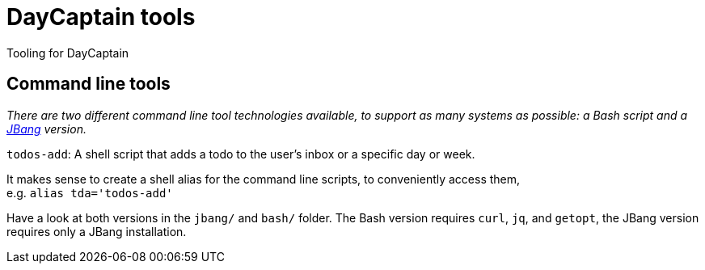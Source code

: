 = DayCaptain tools

Tooling for DayCaptain


== Command line tools

_There are two different command line tool technologies available, to support as many systems as possible: a Bash script and a https://www.jbang.dev/[JBang^] version._

`todos-add`: A shell script that adds a todo to the user's inbox or a specific day or week.

It makes sense to create a shell alias for the command line scripts, to conveniently access them, + 
e.g. `alias tda='todos-add'`

Have a look at both versions in the `jbang/` and `bash/` folder.
The Bash version requires `curl`, `jq`, and `getopt`, the JBang version requires only a JBang installation.
